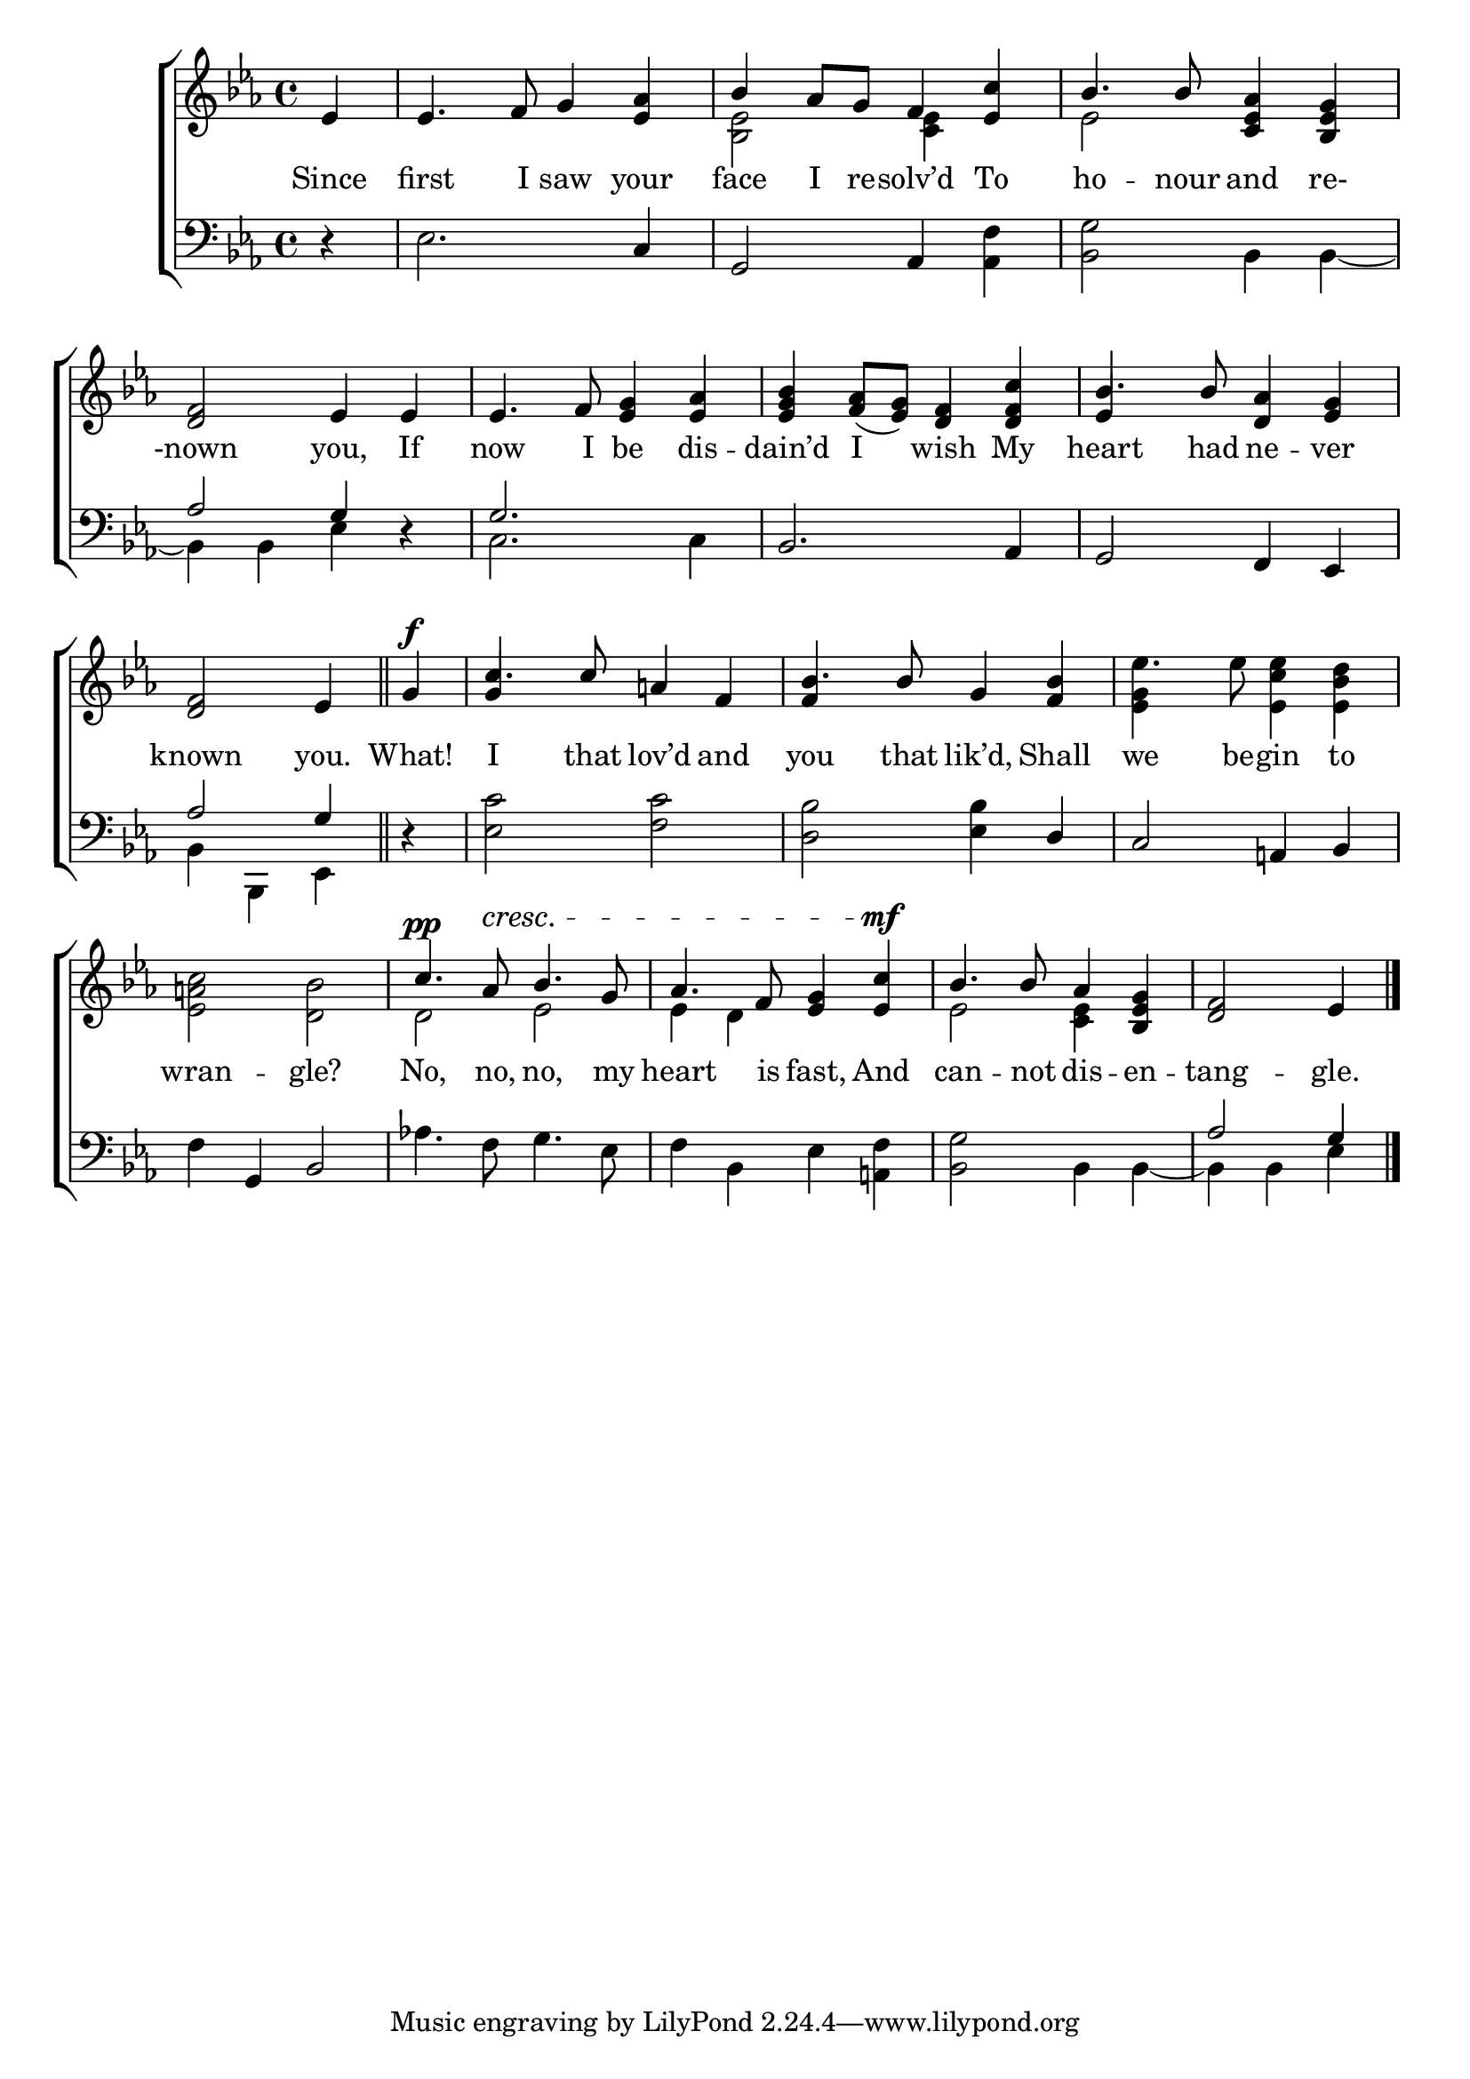 \version "2.22.0"
\language "english"

global = {
	\time 4/4
	\key ef \major
}

mBreak = { \break }

\header {
%	title = \markup {\medium \caps "Title."}
%	poet = ""
%	composer = ""

%	meter = \markup {\italic "Slow."}
%	arranger = ""
}
\score {

	\new ChoirStaff {
	<<
		\new Staff = "up"  {
		<<
			\global
			\new 	Voice = "one" 	\fixed c' {
				\voiceOne
                                \partial 4 ef4 | ef4. f8 g4 <ef af>4 | bf4 af8 g f4 <ef c'> | bf4. bf8 <c ef af>4 <bf, ef g> | \mBreak
                                <d f>2 ef4 ef | ef4. f8 <ef g>4 <ef af> | <ef g bf> <f af>8_( <ef g>) <d f>4 <d f c'> | bf4. bf8 <d af>4 <ef g> | \mBreak
                                \partial 2. <d f>2 ef4 \bar "||" | \partial 4 g^\f | c'4. c'8 a!4 f | bf4. bf8 g4 <f bf> | \stemDown ef'4. s8 s2 \stemUp | \mBreak
                                s1 | c'4.^\pp af8^\cresc bf4. g8 | af4. f8 <ef g>4 <ef c'>^\mf | bf4. bf8 af4 <bf, ef g> | \partial 2. <d f>2 ef4 \fine |
                              }	% end voice one
			\new Voice  \fixed c' {
                          \voiceTwo
                          s4 | s1 | <bf, ef>2 <c ef>4 s4 | ef2 s |
                          s1*3 | \stemUp ef4 s2. |
                          s1 | g4 s2. | f4 s2. | \stemDown <ef g>4 s8 ef'8 <ef c' ef'>4 <ef bf d'> |
                          <ef a! c'>2 <d bf> | d ef | ef4 d s2 | ef2 <c ef>4 s4 | s2. |
			} % end voice two
		>>
		} % end staff up
		
		\new Lyrics \lyricmode {	% verse one
		  Since4 | first4. I8 saw4 your | face I8 re -- solv’d4 To | ho4. -- nour8 and4 re-4 |
                  -nown2 you,4 If | now4. I8 be4 dis -- dain’d I wish My | heart4. had8 ne4 -- ver |
                  known2 you.4 | What! | I4. that8 lov’d4 and | you4. that8 lik’d,4 Shall | we4. be8 -- gin4 to |
                  wran2 -- gle? | No,4. no,8 no,4. my8 | heart4. is8 fast,4 And | can4. -- not8 dis4 -- en -- tang2 -- gle.4 |
		}	% end lyrics verse one
		
		\new   Staff = "down" {
		<<
			\clef bass
			\global
			\new Voice {
                          \voiceThree
                          s4 | s2. c4 | g,2 af,4 s | s1 |
                          af2 g4 d\rest | g2. s4 | bf,2. af,4 | g,2 f,4 ef,4 |
                          af2 g4 | d\rest | s1 | s2. d4 | c2 a,!4 bf,4
                          s4 g,4 bf,2 | s1*3 | af2 g4 | \fine
                        } % end voice three
			
			\new 	Voice {
                          \voiceFour
                          d\rest | ef2. s4 | s2. <af, f>4 | <bf, g>2 bf,4 bf,4~ |
                          bf,4 bf, ef s | c2. c4 | s1*2 |
                          bf,4 bf,, ef, | s | <ef c'>2 <f c'> | <d bf> <ef bf>4 s4 | s1 |
                          f4 s2. | af!4. f8 g4. ef8 | f4 bf, ef4 <a,! f> | <bf, g>2 bf,4 bf,~ | bf, bf, ef |
			}	% end voice four

		>>
		} % end staff down
	>>
	} % end choir staff

	\layout{
		\context{
			\Score {
			\omit  BarNumber
			%\override LyricText.self-alignment-X = #LEFT
			}%end score
		}%end context
	}%end layout
	
	\midi{}

}%end score